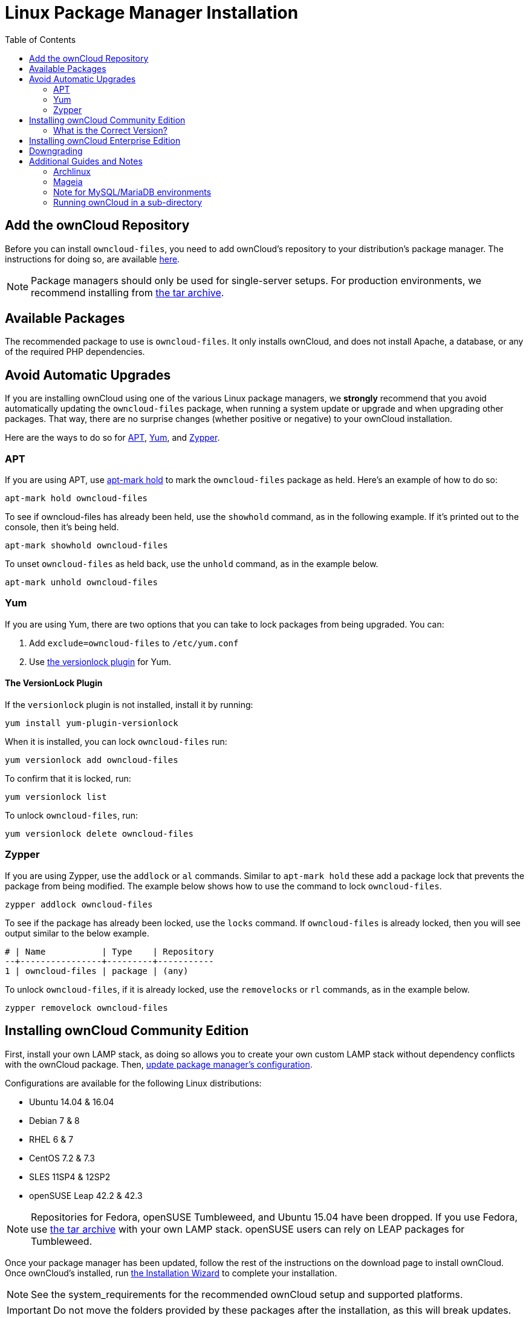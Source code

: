 = Linux Package Manager Installation
:toc: right
:apt-mark-hold-url: https://manpages.debian.org/stretch/apt/apt-mark.8.en.html#PREVENT_CHANGES_FOR_A_PACKAGE
:yum-versionlock-plugin-url: http://man7.org/linux/man-pages/man1/yum-versionlock.1.html

== Add the ownCloud Repository

Before you can install `owncloud-files`, you need to add ownCloud's repository to your distribution's package manager.
The instructions for doing so, are available https://download.owncloud.org/download/repositories/stable/owncloud/index.html[here].

NOTE: Package managers should only be used for single-server setups. For production environments, we recommend installing from
https://owncloud.org/download/#owncloud-server-tar-ball[the tar archive].

[[available-packages]]
== Available Packages

The recommended package to use is `owncloud-files`. 
It only installs ownCloud, and does not install Apache, a database, or any of the required PHP dependencies.

== Avoid Automatic Upgrades

If you are installing ownCloud using one of the various Linux package managers, we *strongly* recommend that you avoid automatically updating the `owncloud-files` package, when running a system update or upgrade and when upgrading other packages.
That way, there are no surprise changes (whether positive or negative) to your ownCloud installation.

Here are the ways to do so for xref:apt[APT], xref:yum[Yum], and xref:zypper[Zypper].

=== APT

If you are using APT, use {apt-mark-hold-url}[apt-mark hold] to  mark the `owncloud-files` package as held.
Here’s an example of how to do so:

[source,console]
....
apt-mark hold owncloud-files
....

To see if owncloud-files has already been held, use the `showhold` command, as in the following example.
If it’s printed out to the console, then it’s being held.

[source,console]
....
apt-mark showhold owncloud-files
....

To unset `owncloud-files` as held back, use the `unhold` command, as in the example below.

[source,console]
....
apt-mark unhold owncloud-files
....

=== Yum

If you are using Yum, there are two options that you can take to lock packages from being upgraded.
You can:

. Add `exclude=owncloud-files` to `/etc/yum.conf`
. Use {yum-versionlock-plugin-url}[the versionlock plugin] for Yum.

==== The VersionLock Plugin

If the `versionlock` plugin is not installed, install it by running:

....
yum install yum-plugin-versionlock
....

When it is installed, you can lock `owncloud-files` run:

....
yum versionlock add owncloud-files
....

To confirm that it is locked, run: 

....
yum versionlock list
....

To unlock `owncloud-files`, run: 

....
yum versionlock delete owncloud-files
....

=== Zypper

If you are using Zypper, use the `addlock` or `al` commands.
Similar to `apt-mark hold` these add a package lock that prevents the package from being modified.
The example below shows how to use the command to lock `owncloud-files`.

[source,console]
....
zypper addlock owncloud-files
....

To see if the package has already been locked, use the `locks` command. 
If `owncloud-files` is already locked, then you will see output similar to the below example.

[source,console]
....
# | Name           | Type    | Repository
--+----------------+---------+-----------
1 | owncloud-files | package | (any)
....

To unlock `owncloud-files`, if it is already locked, use the `removelocks` or `rl` commands, as in the example below.

[source,console]
....
zypper removelock owncloud-files
....

[[installing-owncloud-community-edition]]
== Installing ownCloud Community Edition

First, install your own LAMP stack, as doing so allows you to create
your own custom LAMP stack without dependency conflicts with the
ownCloud package. Then,
http://download.owncloud.org/download/repositories/production/owncloud/[update package manager’s configuration].

Configurations are available for the following Linux distributions:

* Ubuntu 14.04 & 16.04
* Debian 7 & 8
* RHEL 6 & 7
* CentOS 7.2 & 7.3
* SLES 11SP4 & 12SP2
* openSUSE Leap 42.2 & 42.3

NOTE: Repositories for Fedora, openSUSE Tumbleweed, and Ubuntu 15.04 have been dropped. 
If you use Fedora, use https://owncloud.org/download/#owncloud-server-tar-ball[the tar archive] with your own LAMP stack. openSUSE users can rely on LEAP packages for Tumbleweed.

Once your package manager has been updated, follow the rest of the
instructions on the download page to install ownCloud. Once ownCloud’s
installed, run xref:installation/installation_wizard.adoc[the Installation Wizard] to complete
your installation.

NOTE: See the system_requirements for the recommended ownCloud setup and supported platforms.

IMPORTANT: Do not move the folders provided by these packages after the installation, as this will break updates.

[[what-is-the-correct-version]]
=== What is the Correct Version?

Package versions are composed of a major, a minor, and a patch number,
such as 9.0, 9.1, 10.0, 10.0.1, and 10.0.2. The second number represents
a major release, and the third number represents a minor release.

[[major-releases]]
==== Major Releases

If you want to follow either of the most recent major releases, then
substitute `version` with either 9.0 or 10.0.

[[minor-releases]]
==== Minor Releases

If you want to follow any of the four most recent patch releases, then
substitute `version` with one of 10.0.1, 10.0.2, 10.0.3, or 10.0.4.
Following a minor release avoids you accidentally upgrading to the next
major release before you’re ready.

[[the-latest-stable-version]]
==== The Latest Stable Version

Alternatively you can use `stable` for the latest stable version. If you
do, you never have to change it as it always tracks the current stable
ownCloud version through all major releases.

[[installing-owncloud-enterprise-edition]]
== Installing ownCloud Enterprise Edition

See xref:enterprise/installation/install.adoc[the enterprise installation guide]
for instructions on installing ownCloud Enterprise edition.

[[downgrading]]
== Downgrading

Downgrading is not supported and risks corrupting your data! If you want
to revert to an older ownCloud version, install it from scratch and then
restore your data from backup. Before doing this, file a support ticket
(https://owncloud.com/pricing/[if you have paid support]) or ask for
help in the ownCloud forums to see if your issue can be resolved without
downgrading.

[[additional-guides-and-notes]]
== Additional Guides and Notes

See installation_wizard for important steps, such as choosing the best
database and setting correct directory permissions. See
xref:installation/configuration_notes_and_tips.adoc#config-notes-and-tips-selinux[the SELinux guide]
for a suggested configuration for SELinux-enabled distributions such as _Fedora_ and _CentOS_.

If your distribution is not listed, your Linux distribution may maintain
its own ownCloud packages or you may prefer to xref:installation/manual_installation.adoc[install from source].

[[archlinux]]
=== Archlinux

The current 
https://www.archlinux.org/packages/community/x86_64/owncloud-client/[client stable version] is in the official community repository,
more packages are in the https://aur.archlinux.org/packages/?O=0&K=owncloud[Arch User Repository].

[[mageia]]
=== Mageia

The https://wiki.mageia.org/en/OwnCloud[Mageia Wiki] has a good page on
installing ownCloud from the Mageia software repository.

[[note-for-mysqlmariadb-environments]]
=== Note for MySQL/MariaDB environments

Please refer to 
xref:configuration/database/linux_database_configuration.adoc#mysql-mariadb-with-binary-logging-enabled[MySQL / MariaDB with Binary Logging Enabled]
on how to correctly configure your environment if you have binary logging enabled.

[[running-owncloud-in-a-sub-directory]]
=== Running ownCloud in a sub-directory

If you’re running ownCloud in a sub-directory and want to use CalDAV or CardDAV clients, make sure you have configured the correct xref:configuration/general_topics/general_troubleshooting.adoc#service-discovery[service discovery URLs].
